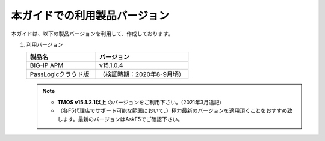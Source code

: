 本ガイドでの利用製品バージョン
========================================

本ガイドは、以下の製品バージョンを利用して、作成しております。

#. 利用バージョン

   .. csv-table:: 
         :header: "製品名", "バージョン"
         :widths: 30, 40

         "BIG-IP APM", "v15.1.0.4"
         "PassLogicクラウド版", "（検証時期：2020年8-9月頃）"

   .. note::
       - **TMOS v15.1.2.1以上** のバージョンをご利用下さい。(2021年3月追記)
       - （各F5代理店でサポート可能な範囲において、）極力最新のバージョンを適用頂くことをおすすめ致します。最新のバージョンはAskF5でご確認下さい。
    